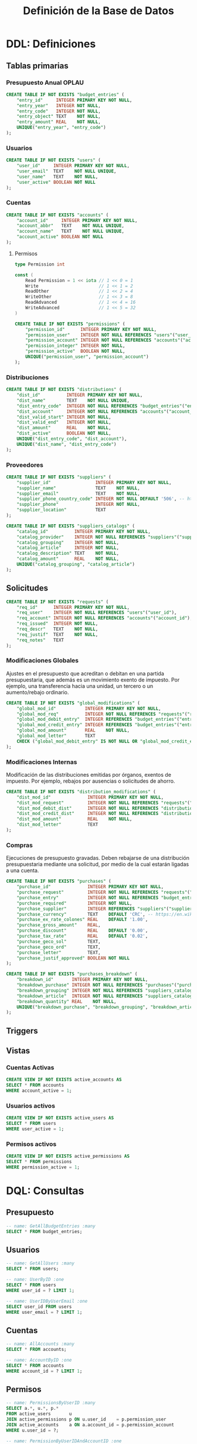 #+TITLE: Definición de la Base de Datos

* DDL: Definiciones
:PROPERTIES:
:header-args:sql: :tangle schema.sql
:END:

** Tablas primarias

*** Presupuesto Anual OPLAU

#+begin_src sql
CREATE TABLE IF NOT EXISTS "budget_entries" (
    "entry_id"     INTEGER PRIMARY KEY NOT NULL,
    "entry_year"   INTEGER NOT NULL,
    "entry_code"   INTEGER NOT NULL,
    "entry_object" TEXT    NOT NULL,
    "entry_amount" REAL    NOT NULL,
    UNIQUE("entry_year", "entry_code")
);
#+end_src

*** Usuarios

#+begin_src sql
CREATE TABLE IF NOT EXISTS "users" (
    "user_id"     INTEGER PRIMARY KEY NOT NULL,
    "user_email"  TEXT    NOT NULL UNIQUE,
    "user_name"   TEXT    NOT NULL,
    "user_active" BOOLEAN NOT NULL
);
#+end_src

*** Cuentas

#+begin_src sql
CREATE TABLE IF NOT EXISTS "accounts" (
    "account_id"     INTEGER PRIMARY KEY NOT NULL,
    "account_abbr"   TEXT    NOT NULL UNIQUE,
    "account_name"   TEXT    NOT NULL UNIQUE,
    "account_active" BOOLEAN NOT NULL
);
#+end_src

**** Permisos

#+begin_src go
type Permission int

const (
    Read Permission = 1 << iota // 1 << 0 = 1
    Write                       // 1 << 1 = 2
    ReadOther                   // 1 << 2 = 4
    WriteOther                  // 1 << 3 = 8
    ReadAdvanced                // 1 << 4 = 16
    WriteAdvanced               // 1 << 5 = 32
)
#+end_src

#+begin_src sql
CREATE TABLE IF NOT EXISTS "permissions" (
    "permission_id"      INTEGER PRIMARY KEY NOT NULL,
    "permission_user"    INTEGER NOT NULL REFERENCES "users"("user_id"),
    "permission_account" INTEGER NOT NULL REFERENCES "accounts"("account_id"),
    "permission_integer" INTEGER NOT NULL,
    "permission_active"  BOOLEAN NOT NULL,
    UNIQUE("permission_user", "permission_account")
);
#+end_src

*** Distribuciones

#+begin_src sql
CREATE TABLE IF NOT EXISTS "distributions" (
    "dist_id"          INTEGER PRIMARY KEY NOT NULL,
    "dist_name"        TEXT    NOT NULL UNIQUE,
    "dist_entry_code"  INTEGER NOT NULL REFERENCES "budget_entries"("entry_id"),
    "dist_account"     INTEGER NOT NULL REFERENCES "accounts"("account_id"),
    "dist_valid_start" INTEGER NOT NULL,
    "dist_valid_end"   INTEGER NOT NULL,
    "dist_amount"      REAL    NOT NULL,
    "dist_active"      BOOLEAN NOT NULL,
    UNIQUE("dist_entry_code", "dist_account"),
    UNIQUE("dist_name", "dist_entry_code")
);
#+end_src

*** Proveedores

#+begin_src sql
CREATE TABLE IF NOT EXISTS "suppliers" (
    "supplier_id"                 INTEGER PRIMARY KEY NOT NULL,
    "supplier_name"               TEXT    NOT NULL,
    "supplier_email"              TEXT    NOT NULL,
    "supplier_phone_country_code" INTEGER NOT NULL DEFAULT '506', -- https://en.wikipedia.org/wiki/List_of_telephone_country_codes
    "supplier_phone"              INTEGER NOT NULL,
    "supplier_location"           TEXT
);

CREATE TABLE IF NOT EXISTS "suppliers_catalogs" (
    "catalog_id"          INTEGER PRIMARY KEY NOT NULL,
    "catalog_provider"    INTEGER NOT NULL REFERENCES "suppliers"("supplier_id"),
    "catalog_grouping"    INTEGER NOT NULL,
    "catalog_article"     INTEGER NOT NULL,
    "catalog_description" TEXT    NOT NULL,
    "catalog_amount"      REAL    NOT NULL,
    UNIQUE("catalog_grouping", "catalog_article")
);
#+end_src

** Solicitudes

#+begin_src sql
CREATE TABLE IF NOT EXISTS "requests" (
    "req_id"      INTEGER PRIMARY KEY NOT NULL,
    "req_user"    INTEGER NOT NULL REFERENCES "users"("user_id"),
    "req_account" INTEGER NOT NULL REFERENCES "accounts"("account_id"),
    "req_issued"  INTEGER NOT NULL,
    "req_descr"   TEXT    NOT NULL,
    "req_justif"  TEXT    NOT NULL,
    "req_notes"   TEXT
);
#+end_src

*** Modificaciones Globales

Ajustes en el presupuesto que acreditan o debitan en una partida presupuestaria, que además es un movimiento exento de impuesto. Por ejemplo, una transferencia hacia una unidad, un tercero o un aumento/rebajo ordinario.

#+begin_src sql
CREATE TABLE IF NOT EXISTS "global_modifications" (
    "global_mod_id"           INTEGER PRIMARY KEY NOT NULL,
    "global_mod_req"          INTEGER NOT NULL REFERENCES "requests"("req_id"),
    "global_mod_debit_entry"  INTEGER REFERENCES "budget_entries"("entry_id"),
    "global_mod_credit_entry" INTEGER REFERENCES "budget_entries"("entry_id"),
    "global_mod_amount"       REAL    NOT NULL,
    "global_mod_letter"       TEXT
    CHECK ("global_mod_debit_entry" IS NOT NULL OR "global_mod_credit_entry" IS NOT NULL)
);
#+end_src

*** Modificaciones Internas

Modificación de las distribuciones emitidas por órganos, exentos de impuesto. Por ejemplo, rebajos por ausencias o solicitudes de ahorro.

#+begin_src sql
CREATE TABLE IF NOT EXISTS "distribution_modifications" (
    "dist_mod_id"              INTEGER PRIMARY KEY NOT NULL,
    "dist_mod_request"         INTEGER NOT NULL REFERENCES "requests"("req_id"),
    "dist_mod_debit_dist"      INTEGER NOT NULL REFERENCES "distributions"("dist_id"),
    "dist_mod_credit_dist"     INTEGER NOT NULL REFERENCES "distributions"("dist_id"),
    "dist_mod_amount"          REAL    NOT NULL,
    "dist_mod_letter"          TEXT
);
#+end_src

*** Compras

Ejecuciones de presupuesto gravadas. Deben rebajarse de una distribución presupuestaria mediante una solicitud, por medio de la cual estarán ligadas a una cuenta.

#+begin_src sql
CREATE TABLE IF NOT EXISTS "purchases" (
    "purchase_id"              INTEGER PRIMARY KEY NOT NULL,
    "purchase_request"         INTEGER NOT NULL REFERENCES "requests"("req_id"),
    "purchase_entry"           INTEGER NOT NULL REFERENCES "budget_entries"("entry_id"),
    "purchase_required"        INTEGER NOT NULL,
    "purchase_supplier"        INTEGER REFERENCES "suppliers"("supplier_id"),
    "purchase_currency"        TEXT    DEFAULT 'CRC', -- https://en.wikipedia.org/wiki/ISO_4217
    "purchase_ex_rate_colones" REAL    DEFAULT '1.00',
    "purchase_gross_amount"    REAL,
    "purchase_discount"        REAL    DEFAULT '0.00',
    "purchase_tax_rate"        REAL    DEFAULT '0.02',
    "purchase_geco_sol"        TEXT,
    "purchase_geco_ord"        TEXT,
    "purchase_letter"          TEXT,
    "purchase_justif_approved" BOOLEAN NOT NULL
);

CREATE TABLE IF NOT EXISTS "purchases_breakdown" (
    "breakdown_id"       INTEGER PRIMARY KEY NOT NULL,
    "breakdown_purchase" INTEGER NOT NULL REFERENCES "purchases"("purchase_id"),
    "breakdown_grouping" INTEGER NOT NULL REFERENCES "suppliers_catalogs"("catalog_grouping"),
    "breakdown_article"  INTEGER NOT NULL REFERENCES "suppliers_catalogs"("catalog_article"),
    "breakdown_quantity" REAL    NOT NULL,
    UNIQUE("breakdown_purchase", "breakdown_grouping", "breakdown_article")
);
#+end_src

** Triggers
** Vistas

*** Cuentas Activas

#+begin_src sql
CREATE VIEW IF NOT EXISTS active_accounts AS
SELECT * FROM accounts
WHERE account_active = 1;
#+end_src

*** Usuarios activos

#+begin_src sql
CREATE VIEW IF NOT EXISTS active_users AS
SELECT * FROM users
WHERE user_active = 1;
#+end_src

*** Permisos activos

#+begin_src sql
CREATE VIEW IF NOT EXISTS active_permissions AS
SELECT * FROM permissions
WHERE permission_active = 1;
#+end_src

* DQL: Consultas
:PROPERTIES:
:header-args:sql: :tangle queries.sql
:END:

** Presupuesto

#+begin_src sql
-- name: GetAllBudgetEntries :many
SELECT * FROM budget_entries;
#+end_src

** Usuarios

#+begin_src sql
-- name: GetAllUsers :many
SELECT * FROM users;

-- name: UserByID :one
SELECT * FROM users
WHERE user_id = ? LIMIT 1;

-- name: UserIDByUserEmail :one
SELECT user_id FROM users
WHERE user_email = ? LIMIT 1;
#+end_src

** Cuentas

#+begin_src sql
-- name: AllAccounts :many
SELECT * FROM accounts;

-- name: AccountByID :one
SELECT * FROM accounts
WHERE account_id = ? LIMIT 1;
#+end_src

** Permisos

#+begin_src sql
-- name: PermissionsByUserID :many
SELECT a.*, u.*, p.*
FROM active_users       u
JOIN active_permissions p ON u.user_id    = p.permission_user
JOIN active_accounts    a ON a.account_id = p.permission_account
WHERE u.user_id = ?;

-- name: PermissionByUserIDAndAccountID :one
SELECT a.*, u.*, p.*
FROM active_permissions p
JOIN active_users       u ON u.user_id    = p.permission_user
JOIN active_accounts    a ON a.account_id = p.permission_account
WHERE u.user_id = ? AND a.account_id = ?;
#+end_src

** Solicitudes

#+begin_src sql
-- name: RequestsByAccountID :many
SELECT * FROM requests
WHERE req_account = ?;
#+end_src

* DML: Gestión
:PROPERTIES:
:header-args:sql: :tangle queries.sql
:END:

** Insertar Presupuesto

#+begin_src sql
-- name: NewBudgetEntry :one
INSERT INTO budget_entries (
    entry_year,
    entry_code,
    entry_object,
    entry_amount
) VALUES (
    ?, ?, ?, ?
) RETURNING *;
#+end_src

** Insertar Usuario

#+begin_src sql
-- name: NewUser :one
INSERT INTO users (
    user_email,
    user_name,
    user_active
) VALUES (
    ?, ?, ?
)
RETURNING *;
#+end_src

** Insertar Cuenta

#+begin_src sql
-- name: NewAccount :one
INSERT INTO accounts (
    account_abbr,
    account_name,
    account_active
) VALUES (
    ?, ?, ?
)
RETURNING *;
#+end_src

** Cambiar estado de cuenta

#+begin_src sql
-- name: ToggleAccountActiveByAccountID :exec
UPDATE accounts
SET account_active = NOT account_active
WHERE account_id = ?;
#+end_src

** Insertar Distribución

#+begin_src sql
-- name: NewDistribution :exec
INSERT INTO distributions (
    dist_id,
    dist_name,
    dist_entry_code,
    dist_account,
    dist_valid_start,
    dist_valid_end,
    dist_amount,
    dist_active
) VALUES (
    ?, ?, ?, ?, ?, ?, ?, ?
);
#+end_src

** Insertar Proveedor

#+begin_src sql
-- name: NewSupplier :exec
INSERT INTO suppliers (
    supplier_id,
    supplier_name,
    supplier_email,
    supplier_phone_country_code,
    supplier_phone,
    supplier_location
) VALUES (
    ?, ?, ?, ?, ?, ?
);
#+end_src

** Cambiar estado de usuario

#+begin_src sql
-- name: ToggleUserActiveByUserID :exec
UPDATE users
SET user_active = NOT user_active
WHERE user_id = ?;
#+end_src

